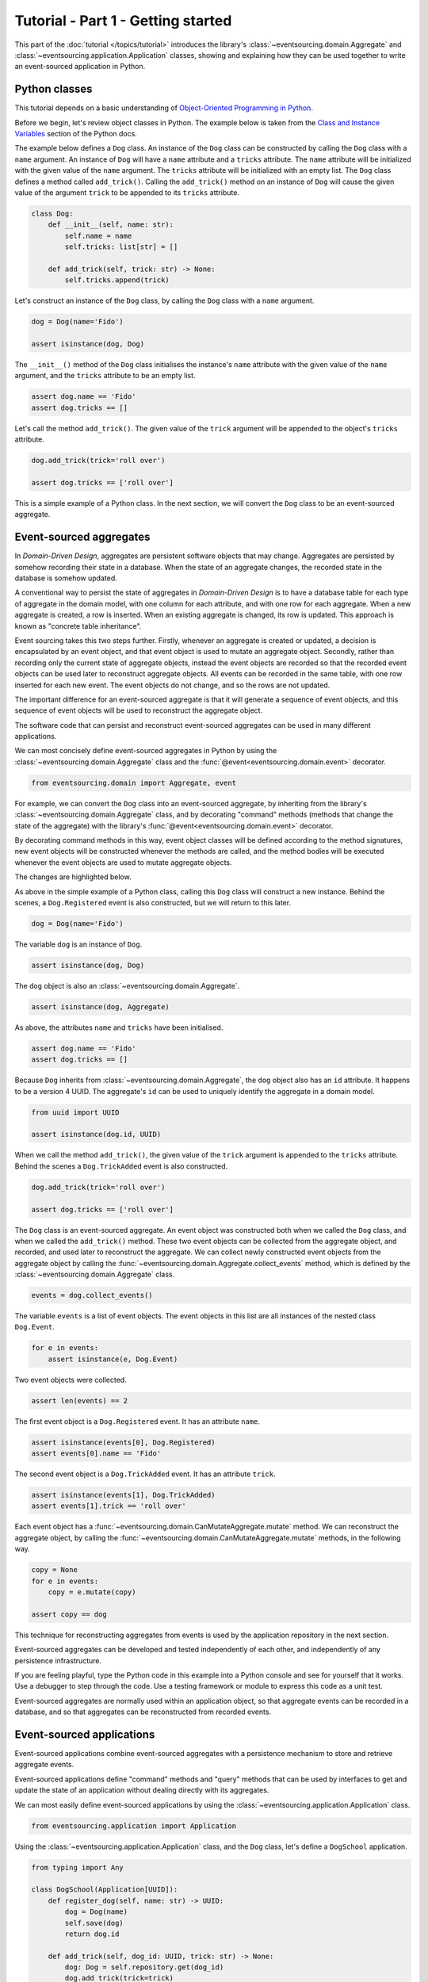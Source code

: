 ===================================
Tutorial - Part 1 - Getting started
===================================

This part of the :doc:`tutorial </topics/tutorial>` introduces the library's
:class:`~eventsourcing.domain.Aggregate` and :class:`~eventsourcing.application.Application`
classes, showing and explaining how they can be used together to
write an event-sourced application in Python.

Python classes
==============

This tutorial depends on a basic understanding of `Object-Oriented Programming
in Python <https://realpython.com/python3-object-oriented-programming/>`_.

Before we begin, let's review object classes in Python. The example below is taken
from the `Class and Instance Variables <https://docs.python.org/3/tutorial/classes.html#class-and-instance-variables>`_
section of the Python docs.

The example below defines a ``Dog`` class. An instance of the ``Dog`` class can be constructed by calling
the ``Dog`` class with a ``name`` argument. An instance of ``Dog`` will have a ``name`` attribute and a
``tricks`` attribute. The ``name`` attribute will be initialized with the given value of the ``name``
argument. The ``tricks`` attribute will be initialized with an empty list. The ``Dog`` class defines a
method called ``add_trick()``. Calling the ``add_trick()`` method on an instance of ``Dog`` will cause
the given value of the argument ``trick`` to be appended to its ``tricks`` attribute.

.. code-block:: python

    class Dog:
        def __init__(self, name: str):
            self.name = name
            self.tricks: list[str] = []

        def add_trick(self, trick: str) -> None:
            self.tricks.append(trick)

Let's construct an instance of the ``Dog`` class, by calling the ``Dog`` class with a ``name`` argument.

.. code-block:: python

    dog = Dog(name='Fido')

    assert isinstance(dog, Dog)

The ``__init__()`` method of the ``Dog`` class initialises the instance's ``name`` attribute with
the given value of the ``name`` argument, and the ``tricks`` attribute to be an empty list.

.. code-block:: python

    assert dog.name == 'Fido'
    assert dog.tricks == []

Let's call the method ``add_trick()``. The given value of the ``trick`` argument will be appended
to the object's ``tricks`` attribute.

.. code-block:: python

    dog.add_trick(trick='roll over')

    assert dog.tricks == ['roll over']

This is a simple example of a Python class. In the next section, we will convert the ``Dog`` class to be an event-sourced aggregate.

Event-sourced aggregates
========================

In *Domain-Driven Design*, aggregates are persistent software objects that may change.
Aggregates are persisted by somehow recording their state in a database. When the state
of an aggregate changes, the recorded state in the database is somehow updated.

A conventional way to persist the state of aggregates in *Domain-Driven Design* is to have
a database table for each type of aggregate in the domain model, with one column for each
attribute, and with one row for each aggregate. When a new aggregate is created, a row is
inserted. When an existing aggregate is changed, its row is updated. This approach is known
as "concrete table inheritance".

Event sourcing takes this two steps further. Firstly, whenever an aggregate is created or updated,
a decision is encapsulated by an event object, and that event object is used to mutate an aggregate
object. Secondly, rather than recording only the current state of aggregate objects, instead the
event objects are recorded so that the recorded event objects can be used later to reconstruct
aggregate objects. All events can be recorded in the same table, with one row inserted for each
new event. The event objects do not change, and so the rows are not updated.

The important difference for an event-sourced aggregate is that it will generate a sequence of
event objects, and this sequence of event objects will be used to reconstruct the aggregate object.

The software code that can persist and reconstruct event-sourced aggregates can be used in many
different applications.

We can most concisely define event-sourced aggregates in Python
by using the :class:`~eventsourcing.domain.Aggregate` class and
the :func:`@event<eventsourcing.domain.event>` decorator.

.. code-block:: python

    from eventsourcing.domain import Aggregate, event

For example, we can convert the ``Dog`` class into an event-sourced aggregate, by inheriting
from the library's :class:`~eventsourcing.domain.Aggregate` class, and by decorating "command"
methods (methods that change the state of the aggregate) with the library's
:func:`@event<eventsourcing.domain.event>` decorator.

By decorating command methods in this way, event object classes will be defined
according to the method signatures, new event objects will be constructed whenever
the methods are called, and the method bodies will be executed whenever the event
objects are used to mutate aggregate objects.

The changes are highlighted below.

..
    #include-when-testing
..
    from eventsourcing.utils import clear_topic_cache
    clear_topic_cache()
    dog: Aggregate

.. code-block:: python
    :emphasize-lines: 1,2,7

    class Dog(Aggregate):
        @event('Registered')
        def __init__(self, name: str) -> None:
            self.name = name
            self.tricks: list[str] = []

        @event('TrickAdded')
        def add_trick(self, trick: str) -> None:
            self.tricks.append(trick)

As above in the simple example of a Python class, calling this ``Dog`` class will construct a new
instance. Behind the scenes, a ``Dog.Registered`` event is also constructed, but we will return to this later.

.. code-block:: python

    dog = Dog(name='Fido')

The variable ``dog`` is an instance of ``Dog``.

.. code-block:: python

    assert isinstance(dog, Dog)

The ``dog`` object is also an :class:`~eventsourcing.domain.Aggregate`.

.. code-block:: python

    assert isinstance(dog, Aggregate)

As above, the attributes ``name`` and ``tricks`` have been initialised.

.. code-block:: python

    assert dog.name == 'Fido'
    assert dog.tricks == []

Because ``Dog`` inherits from :class:`~eventsourcing.domain.Aggregate`, the ``dog`` object
also has an ``id`` attribute. It happens to be a version 4 UUID. The aggregate's ``id``
can be used to uniquely identify the aggregate in a domain model.

.. code-block:: python

    from uuid import UUID

    assert isinstance(dog.id, UUID)


When we call the method ``add_trick()``, the given value of the ``trick`` argument
is appended to the ``tricks`` attribute. Behind the scenes a ``Dog.TrickAdded`` event
is also constructed.

.. code-block:: python

    dog.add_trick(trick='roll over')

    assert dog.tricks == ['roll over']


The ``Dog`` class is an event-sourced aggregate. An event object was constructed both when
we called the ``Dog`` class, and when we called the ``add_trick()`` method. These two event
objects can be collected from the aggregate object, and recorded, and used later to reconstruct
the aggregate. We can collect newly constructed event objects from the aggregate object by
calling the :func:`~eventsourcing.domain.Aggregate.collect_events` method, which is defined by
the :class:`~eventsourcing.domain.Aggregate` class.

.. code-block:: python

    events = dog.collect_events()

The variable ``events`` is a list of event objects. The event objects in this list are all instances
of the nested class ``Dog.Event``.

.. code-block:: python

    for e in events:
        assert isinstance(e, Dog.Event)

Two event objects were collected.

.. code-block:: python

    assert len(events) == 2

The first event object is a ``Dog.Registered`` event. It has an attribute ``name``.

.. code-block:: python

    assert isinstance(events[0], Dog.Registered)
    assert events[0].name == 'Fido'

The second event object is a ``Dog.TrickAdded`` event. It has an attribute ``trick``.

.. code-block:: python

    assert isinstance(events[1], Dog.TrickAdded)
    assert events[1].trick == 'roll over'

Each event object has a :func:`~eventsourcing.domain.CanMutateAggregate.mutate` method.
We can reconstruct the aggregate object, by calling the
:func:`~eventsourcing.domain.CanMutateAggregate.mutate` methods, in the following way.

.. code-block:: python

    copy = None
    for e in events:
        copy = e.mutate(copy)

    assert copy == dog

This technique for reconstructing aggregates from events is used by the application
repository in the next section.

Event-sourced aggregates can be developed and tested independently
of each other, and independently of any persistence infrastructure.

If you are feeling playful, type the Python code in this example into a Python
console and see for yourself that it works. Use a debugger to step through the
code. Use a testing framework or module to express this code as a unit test.

Event-sourced aggregates are normally used within an application object,
so that aggregate events can be recorded in a database, and so that
aggregates can be reconstructed from recorded events.


Event-sourced applications
==========================

Event-sourced applications combine event-sourced aggregates
with a persistence mechanism to store and retrieve aggregate events.

Event-sourced applications define "command" methods and "query" methods
that can be used by interfaces to get and update the state of an
application without dealing directly with its aggregates.

We can most easily define event-sourced applications by using the
:class:`~eventsourcing.application.Application` class.

.. code-block:: python

    from eventsourcing.application import Application

Using the :class:`~eventsourcing.application.Application` class, and
the ``Dog`` class, let's define a ``DogSchool`` application.

.. code-block:: python

    from typing import Any

    class DogSchool(Application[UUID]):
        def register_dog(self, name: str) -> UUID:
            dog = Dog(name)
            self.save(dog)
            return dog.id

        def add_trick(self, dog_id: UUID, trick: str) -> None:
            dog: Dog = self.repository.get(dog_id)
            dog.add_trick(trick=trick)
            self.save(dog)

        def get_dog(self, dog_id: UUID) -> dict[str, Any]:
            dog: Dog = self.repository.get(dog_id)
            return {'name': dog.name, 'tricks': tuple(dog.tricks)}


The command methods ``register_dog()`` and ``add_trick()`` use the application's
:func:`~eventsourcing.application.Application.save` method to collect and store
new event objects.

The command method ``add_trick()`` and the query method ``get_dog()`` reconstruct
aggregates from stored events by using the :func:`~eventsourcing.application.Repository.get`
method of the application's repository object.

We can use the ``DogSchool`` class to construct an application object.

.. code-block:: python

    application = DogSchool()

We can create and update aggregates by calling ``register_dog()`` and ``add_trick()``.

.. code-block:: python

    dog_id = application.register_dog(name='Fido')
    application.add_trick(dog_id, trick='roll over')
    application.add_trick(dog_id, trick='fetch ball')

We can get the state of an aggregate by calling ``get_dog()``.

.. code-block:: python

    dog_details = application.get_dog(dog_id)

    assert dog_details['name'] == 'Fido'
    assert dog_details['tricks'] == ('roll over', 'fetch ball')

We can propagate the state of an application by selecting event notifications from
the application's notification log. The notification log presents the events of all
aggregates in an application as a single sequence of event notifications.

.. code-block:: python

    notifications = application.notification_log.select(start=1, limit=10)

    assert len(notifications) == 3
    assert notifications[0].id == 1
    assert notifications[1].id == 2
    assert notifications[2].id == 3

There will be exactly one event notification for each aggregate event that was stored.
The event notifications will be in the same order as the aggregate events were
stored. The events of all aggregates will appear in the notification log.

Please note, when we interacted with the application methods, we
did not directly interact with the aggregates. The aggregates are
encapsulated by the application.

In this way, event-sourced applications can be developed and tested independently.

The :class:`~eventsourcing.application.Application` class, by default,
uses a persistence module which stores events in memory using "plain
old Python objects". Application objects can be configured with environment
variables to use a durable database.

If you are feeling playful, please type the Python code into a Python console
and see for yourself that it works.


Writing tests
=============

It is generally recommended to follow a test-driven approach to the
development of event-sourced applications. You can get started by first
writing a failing test for your application in a Python module,
for example with the following test in a file ``test_application.py``.

.. code-block:: python

    def test_dog_school() -> None:

        # Construct the application.
        app = DogSchool()

        # Register a dog.
        dog_id = app.register_dog(name='Fido')

        # Check the dog has been registered.
        assert app.get_dog(dog_id) == {
            'name': 'Fido',
            'tricks': (),
        }

        # Add tricks.
        app.add_trick(dog_id, trick='roll over')
        app.add_trick(dog_id, trick='fetch ball')

        # Check the tricks have been added.
        assert app.get_dog(dog_id) == {
            'name': 'Fido',
            'tricks': ('roll over', 'fetch ball'),
        }


You can begin to develop your application by defining your application
and aggregate classes in the test module. You can then refactor by moving
your application and aggregate classes to separate modules. For example
your application class could be moved to an ``application.py`` file, and
your aggregate classes could be moved to a ``domainmodel.py`` file. See
the "live coding" video :ref:`Event sourcing in 15 minutes <event-sourcing-in-15-minutes>`
for a demonstration of how this can be done.

Project structure
=================

You are free to structure your project files however you wish. It is
generally recommended to put test code and code-under-test in separate
folders.

::

    your_project/__init__.py
    your_project/application.py
    your_project/domainmodel.py
    tests/__init__.py
    tests/test_application.py

If you will have a larger number of aggregate classes, you may wish to
convert the ``domainmodel.py`` file into a Python package, and have a
separate submodule for each aggregate class. To start a new project
with modern tooling, you can use the `template for Python eventsourcing
projects <https://github.com/pyeventsourcing/cookiecutter-eventsourcing#readme>`_.


Exercise
========

Please note, completing the exercises in this tutorial depends on:

* having a working Python installation,
* :doc:`installing the eventsourcing library </topics/installing>`, and
* knowing how to `write and run tests in Python <https://realpython.com/python-testing>`_.

1. Copy the ``test_dog_school()`` function (see above) into a Python file, for example
``test_application.py``. Then run the test function and see that it fails. Then add
the ``DogSchool`` application and the ``Dog`` aggregate code. Then run the test function
again and see that it passes.

.. code-block:: python

    test_dog_school()

2. When your code is working, refactor by moving the application and
aggregate classes to separate Python files, for example ``application.py``
and ``domainmodel.py``. After completing your refactorings, run the test
again to make sure your code still works.

3. If you are feeling playful, you can use a debugger or add some print
statements to step through what happens in the aggregate and application
classes.


Next steps
==========

* To continue this tutorial, please read :doc:`Part 2 </topics/tutorial/part2>`.
* See also the :doc:`/topics/examples`.
